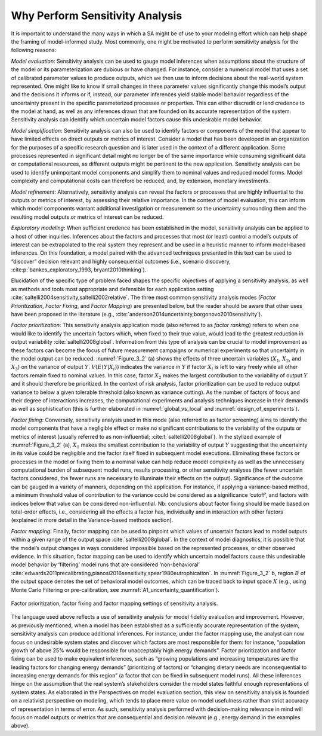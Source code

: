 Why Perform Sensitivity Analysis
################################

It is important to understand the many ways in which a SA might be of use to your modeling effort which can help shape the framing of model-informed study. Most commonly, one might be motivated to perform sensitivity analysis for the following reasons:

*Model evaluation*: Sensitivity analysis can be used to gauge model inferences when assumptions about the structure of the model or its parameterization are dubious or have changed. For instance, consider a numerical model that uses a set of calibrated parameter values to produce outputs, which we then use to inform decisions about the real-world system represented. One might like to know if small changes in these parameter values significantly change this model’s output and the decisions it informs or if, instead, our parameter inferences yield stable model behavior regardless of the uncertainty present in the specific parameterized processes or properties. This can either discredit or lend credence to the model at hand, as well as any inferences drawn that are founded on its accurate representation of the system. Sensitivity analysis can identify which uncertain model factors cause this undesirable model behavior.

*Model simplification*: Sensitivity analysis can also be used to identify factors or components of the model that appear to have limited effects on direct outputs or metrics of interest. Consider a model that has been developed in an organization for the purposes of a specific research question and is later used in the context of a different application. Some processes represented in significant detail might no longer be of the same importance while consuming significant data or computational resources, as different outputs might be pertinent to the new application. Sensitivity analysis can be used to identify unimportant model components and simplify them to nominal values and reduced model forms. Model complexity and computational costs can therefore be reduced, and, by extension, monetary investments. 

*Model refinement*: Alternatively, sensitivity analysis can reveal the factors or processes that are highly influential to the outputs or metrics of interest, by assessing their relative importance. In the context of model evaluation, this can inform which model components warrant additional investigation or measurement so the uncertainty surrounding them and the resulting model outputs or metrics of interest can be reduced.

*Exploratory modeling*: When sufficient credence has been established in the model, sensitivity analysis can be applied to a host of other inquiries. Inferences about the factors and processes that most (or least) control a model’s outputs of interest can be extrapolated to the real system they represent and be used in a heuristic manner to inform model-based inferences. On this foundation, a model paired with the advanced techniques presented in this text can be used to “discover” decision relevant and highly consequential outcomes (i.e., scenario discovery, :cite:p:`bankes_exploratory_1993, bryant2010thinking`).

Elucidation of the specific type of problem faced shapes the specific objectives of applying a sensitivity analysis, as well as methods and tools most appropriate and defensible for each application setting :cite:`saltelli2004sensitivity,saltelli2002relative`. The three most common sensitivity analysis modes (*Factor Prioritization*, *Factor Fixing*, and *Factor Mapping*) are presented below, but the reader should be aware that other uses have been proposed in the literature (e.g., :cite:`anderson2014uncertainty,borgonovo2010sensitivity`).

*Factor prioritization*: This sensitivity analysis application mode (also referred to as *factor ranking*) refers to when one would like to identify the uncertain factors which, when fixed to their true value, would lead to the greatest reduction in output variability :cite:`saltelli2008global`. Information from this type of analysis can be crucial to model improvement as these factors can become the focus of future measurement campaigns or numerical experiments so that uncertainty in the model output can be reduced. :numref:`Figure_3_2` (a) shows the effects of three uncertain variables (:math:`X_1`, :math:`X_2`, and :math:`X_3`) on the variance of output :math:`Y`. :math:`V(E(Y|X_i))` indicates the variance in :math:`Y` if factor :math:`X_i` is left to vary freely while all other factors remain fixed to nominal values. In this case, factor :math:`X_2` makes the largest contribution to the variability of output :math:`Y` and it should therefore be prioritized. In the context of risk analysis, factor prioritization can be used to reduce output variance to below a given tolerable threshold (also known as variance cutting). As the number of factors of focus and their degree of interactions increases, the computational experiments and analysis techniques increase in their demands as well as sophistication (this is further elaborated in :numref:`global_vs_local` and :numref:`design_of_experiments`).

*Factor fixing*: Conversely, sensitivity analysis used in this mode (also referred to as factor screening) aims to identify the model components that have a negligible effect or make no significant contributions to the variability of the outputs or metrics of interest (usually referred to as non-influential; :cite:t:`saltelli2008global`). In the stylized example of :numref:`Figure_3_2` (a), :math:`X_1` makes the smallest contribution to the variability of output :math:`Y` suggesting that the uncertainty in its value could be negligible and the factor itself fixed in subsequent model executions. Eliminating these factors or processes in the model or fixing them to a nominal value can help reduce model complexity as well as the unnecessary computational burden of subsequent model runs, results processing, or other sensitivity analyses (the fewer uncertain factors considered, the fewer runs are necessary to illuminate their effects on the output). Significance of the outcome can be gauged in a variety of manners, depending on the application. For instance, if applying a variance-based method, a minimum threshold value of contribution to the variance could be considered as a significance ‘cutoff’, and factors with indices below that value can be considered non-influential. Nb: conclusions about factor fixing should be made based on total-order effects, i.e., considering all the effects a factor has, individually and in interaction with other factors (explained in more detail in the Variance-based methods section).

*Factor mapping*: Finally, factor mapping can be used to pinpoint which values of uncertain factors lead to model outputs within a given range of the output space :cite:`saltelli2008global`. In the context of model diagnostics, it is possible that the model’s output changes in ways considered impossible based on the represented processes, or other observed evidence. In this situation, factor mapping can be used to identify which uncertain model factors cause this undesirable model behavior by ‘filtering’ model runs that are considered ‘non-behavioral’ :cite:`edwards2011precalibrating,pianosi2016sensitivity,spear1980eutrophication`. In :numref:`Figure_3_2` b, region :math:`B` of the output space denotes the set of behavioral model outcomes, which can be traced back to input space :math:`X` (e.g., using Monte Carlo Filtering or pre-calibration, see :numref:`A1_uncertainty_quantification`).

.. _Figure_3_2:
.. figure:: _static/figure3_2_factor_mapping.png
    :alt: Figure 3.2
    :width: 500px
    :align: center

    Factor prioritization, factor fixing and factor mapping settings of sensitivity analysis.

The language used above reflects a use of sensitivity analysis for model fidelity evaluation and improvement. However, as previously mentioned, when a model has been established as a sufficiently accurate representation of the system, sensitivity analysis can produce additional inferences. For instance, under the factor mapping use, the analyst can now focus on undesirable system states and discover which factors are most responsible for them: for instance, “population growth of above 25% would be responsible for unacceptably high energy demands”. Factor prioritization and factor fixing can be used to make equivalent inferences, such as “growing populations and increasing temperatures are the leading factors for changing energy demands” (prioritizing of factors) or “changing dietary needs are inconsequential to increasing energy demands for this region” (a factor that can be fixed in subsequent model runs). All these inferences hinge on the assumption that the real system’s stakeholders consider the model states faithful enough representations of system states. As elaborated in the Perspectives on model evaluation section, this view on sensitivity analysis is founded on a relativist perspective on modeling, which tends to place more value on model usefulness rather than strict accuracy of representation in terms of error. As such, sensitivity analysis performed with decision-making relevance in mind will focus on model outputs or metrics that are consequential and decision relevant (e.g., energy demand in the examples above).